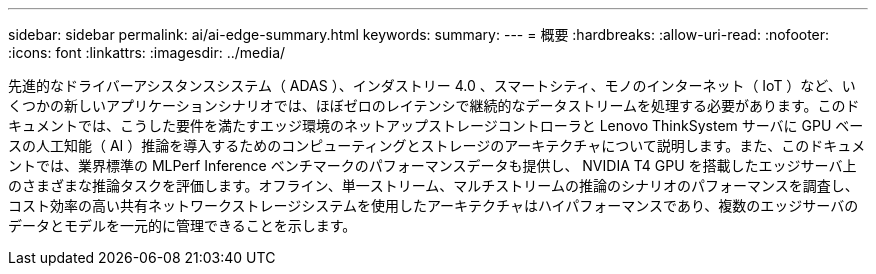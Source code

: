 ---
sidebar: sidebar 
permalink: ai/ai-edge-summary.html 
keywords:  
summary:  
---
= 概要
:hardbreaks:
:allow-uri-read: 
:nofooter: 
:icons: font
:linkattrs: 
:imagesdir: ../media/


[role="lead"]
先進的なドライバーアシスタンスシステム（ ADAS ）、インダストリー 4.0 、スマートシティ、モノのインターネット（ IoT ）など、いくつかの新しいアプリケーションシナリオでは、ほぼゼロのレイテンシで継続的なデータストリームを処理する必要があります。このドキュメントでは、こうした要件を満たすエッジ環境のネットアップストレージコントローラと Lenovo ThinkSystem サーバに GPU ベースの人工知能（ AI ）推論を導入するためのコンピューティングとストレージのアーキテクチャについて説明します。また、このドキュメントでは、業界標準の MLPerf Inference ベンチマークのパフォーマンスデータも提供し、 NVIDIA T4 GPU を搭載したエッジサーバ上のさまざまな推論タスクを評価します。オフライン、単一ストリーム、マルチストリームの推論のシナリオのパフォーマンスを調査し、コスト効率の高い共有ネットワークストレージシステムを使用したアーキテクチャはハイパフォーマンスであり、複数のエッジサーバのデータとモデルを一元的に管理できることを示します。
